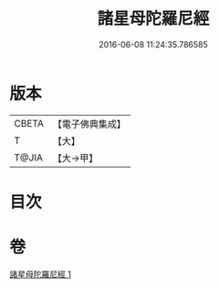 #+TITLE: 諸星母陀羅尼經 
#+DATE: 2016-06-08 11:24:35.786585

* 版本
 |     CBETA|【電子佛典集成】|
 |         T|【大】     |
 |     T@JIA|【大→甲】   |

* 目次

* 卷
[[file:KR6j0533_001.txt][諸星母陀羅尼經 1]]

